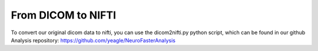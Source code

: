 From DICOM to NIFTI
===================
To convert our original dicom data to nifti, you can use the dicom2nifti.py
python script, which can be found in our github Analysis repository: 
https://github.com/yeagle/NeuroFasterAnalysis
